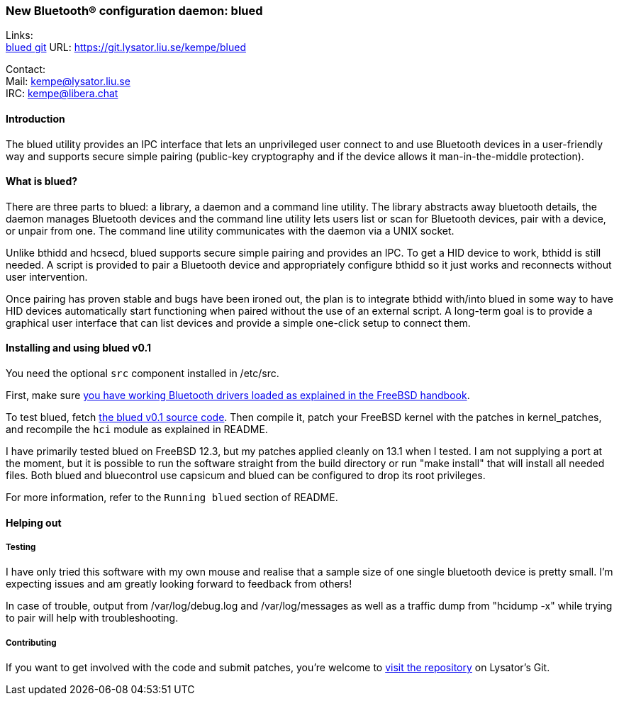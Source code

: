 === New Bluetooth(R) configuration daemon: blued

Links: +
link:https://git.lysator.liu.se/kempe/blued[blued git] URL: https://git.lysator.liu.se/kempe/blued[https://git.lysator.liu.se/kempe/blued]

Contact: +
Mail: kempe@lysator.liu.se +
IRC: kempe@libera.chat

==== Introduction

The blued utility provides an IPC interface that lets an unprivileged
user connect to and use Bluetooth devices in a user-friendly way and
supports secure simple pairing (public-key cryptography and if the
device allows it man-in-the-middle protection).

==== What is blued?

There are three parts to blued: a library, a daemon and a command line
utility. The library abstracts away bluetooth details, the daemon
manages Bluetooth devices and the command line utility lets users list
or scan for Bluetooth devices, pair with a device, or unpair from one.
The command line utility communicates with the daemon via a UNIX socket.

Unlike bthidd and hcsecd, blued supports secure simple pairing and
provides an IPC. To get a HID device to work, bthidd is still
needed. A script is provided to pair a Bluetooth device and
appropriately configure bthidd so it just works and reconnects without
user intervention.

Once pairing has proven stable and bugs have been ironed out, the plan
is to integrate bthidd with/into blued in some way
to have HID devices automatically start functioning when paired
without the use of an external script. A long-term goal is to provide a
graphical user interface that can list devices and provide a simple
one-click setup to connect them.

==== Installing and using blued v0.1

You need the optional `src` component installed in [.filename]#/etc/src#.

First, make sure link:https://docs.freebsd.org/en/books/handbook/advanced-networking/#network-bluetooth[you have working Bluetooth drivers loaded as explained in the FreeBSD handbook].

To test blued, fetch link:https://git.lysator.liu.se/kempe/blued/-/releases/v0.1[the blued v0.1 source code].
Then compile it, patch your FreeBSD kernel with the patches in
[.filename]#kernel_patches#, and recompile the `hci` module as
explained in [.filename]#README#.

I have primarily tested blued on FreeBSD 12.3, but my patches
applied cleanly on 13.1 when I tested.
I am not supplying a port at the moment, but it is possible to run the
software straight from the build directory or run "make
install" that will install all needed files. Both blued and bluecontrol
use capsicum and blued can be configured to drop its root privileges.

For more information, refer to the `Running blued` section of [.filename]#README#.

==== Helping out

===== Testing

I have only tried this software with my own mouse and realise that a
sample size of one single bluetooth device is pretty small. I'm
expecting issues and am greatly looking forward to feedback from
others!

In case of trouble, output from /var/log/debug.log and
/var/log/messages as well as a traffic dump from "hcidump -x" while
trying to pair will help with troubleshooting.

===== Contributing

If you want to get involved with the code and submit patches, you're
welcome to link:https://git.lysator.liu.se/kempe/blued[visit the repository]
on Lysator's Git.
